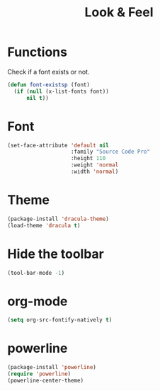 #+TITLE: Look & Feel

* Functions
  Check if a font exists or not.
#+BEGIN_SRC emacs-lisp
  (defun font-existsp (font)
    (if (null (x-list-fonts font))
        nil t))
#+END_SRC
* Font
#+BEGIN_SRC emacs-lisp
  (set-face-attribute 'default nil
                      :family "Source Code Pro"
                      :height 110
                      :weight 'normal
                      :width 'normal)
#+END_SRC
* Theme
#+BEGIN_SRC emacs-lisp
  (package-install 'dracula-theme)
  (load-theme 'dracula t)
#+END_SRC
* Hide the toolbar
#+BEGIN_SRC emacs-lisp
  (tool-bar-mode -1)
#+END_SRC
* org-mode
#+BEGIN_SRC emacs-lisp
  (setq org-src-fontify-natively t)
#+END_SRC
* powerline
#+BEGIN_SRC emacs-lisp
  (package-install 'powerline)
  (require 'powerline)
  (powerline-center-theme)
#+END_SRC

